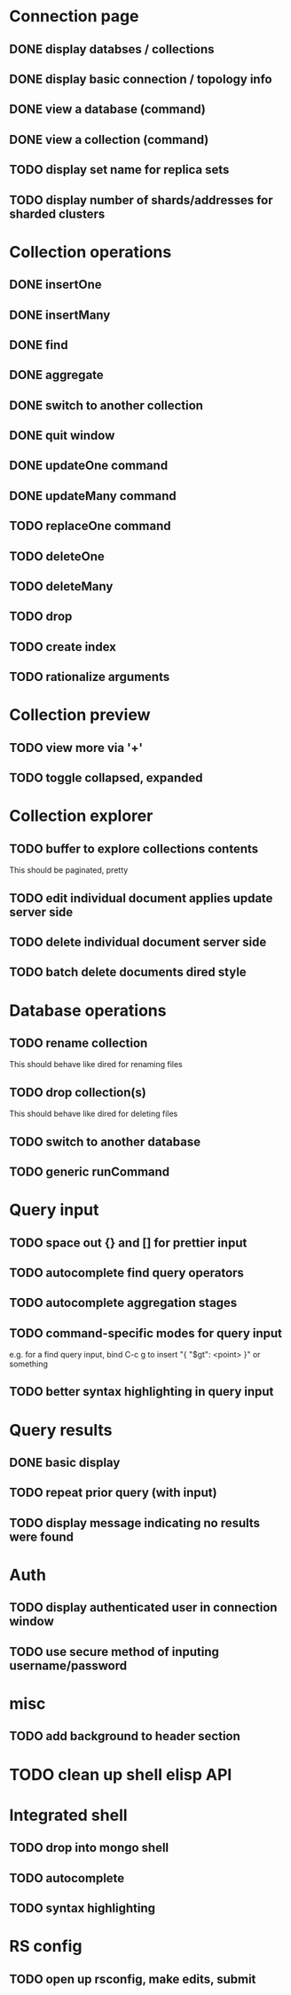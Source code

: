 * Connection page
** DONE display databses / collections
** DONE display basic connection / topology info
** DONE view a database (command)
   CLOSED: [2021-11-20 Sat 01:02]
** DONE view a collection (command)
   CLOSED: [2021-11-20 Sat 01:34]
** TODO display set name for replica sets
** TODO display number of shards/addresses for sharded clusters

* Collection operations
** DONE insertOne
** DONE insertMany
** DONE find
** DONE aggregate
** DONE switch to another collection
** DONE quit window
** DONE updateOne command
   CLOSED: [2021-11-21 Sun 01:26]
** DONE updateMany command
   CLOSED: [2021-11-21 Sun 01:26]
** TODO replaceOne command
** TODO deleteOne
** TODO deleteMany
** TODO drop
** TODO create index
** TODO rationalize arguments
   
* Collection preview
** TODO view more via '+'
** TODO toggle collapsed, expanded
   
* Collection explorer
** TODO buffer to explore collections contents
   This should be paginated, pretty
** TODO edit individual document applies update server side
** TODO delete individual document server side
** TODO batch delete documents dired style

* Database operations
** TODO rename collection
   This should behave like dired for renaming files
** TODO drop collection(s)
   This should behave like dired for deleting files
** TODO switch to another database
** TODO generic runCommand

* Query input
** TODO space out {} and [] for prettier input
** TODO autocomplete find query operators
** TODO autocomplete aggregation stages
** TODO command-specific modes for query input
   e.g. for a find query input, bind C-c g to insert "{ "$gt": <point> }" or something
** TODO better syntax highlighting in query input

* Query results
** DONE basic display
** TODO repeat prior query (with input)
** TODO display message indicating no results were found

* Auth
** TODO display authenticated user in connection window
** TODO use secure method of inputing username/password

* misc
** TODO add background to header section

* TODO clean up shell elisp API

* Integrated shell
** TODO drop into mongo shell
** TODO autocomplete
** TODO syntax highlighting

* RS config
** TODO open up rsconfig, make edits, submit

